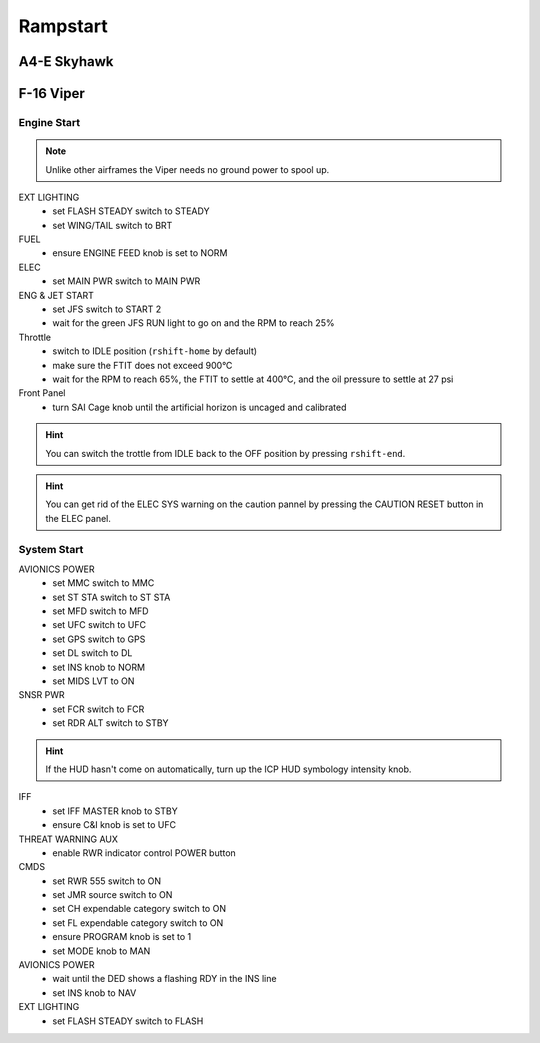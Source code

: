 Rampstart
=========

A4-E Skyhawk
------------

F-16 Viper
----------

Engine Start
^^^^^^^^^^^^

.. NOTE::
   Unlike other airframes the Viper needs no ground power to spool up.

EXT LIGHTING
  - set FLASH STEADY switch to STEADY
  - set WING/TAIL switch to BRT
   
FUEL
  - ensure ENGINE FEED knob is set to NORM

ELEC
  - set MAIN PWR switch to MAIN PWR
  
ENG & JET START
  - set JFS switch to START 2
  - wait for the green JFS RUN light to go on and the RPM to reach 25%

Throttle
  - switch to IDLE position (``rshift-home`` by default)
  - make sure the FTIT does not exceed 900°C
  - wait for the RPM to reach 65%, the FTIT to settle at 400°C, and the oil pressure to settle at 27 psi

Front Panel
  - turn SAI Cage knob until the artificial horizon is uncaged and calibrated

.. HINT::
   You can switch the trottle from IDLE back to the OFF position by pressing ``rshift-end``.

.. HINT::
   You can get rid of the ELEC SYS warning on the caution pannel by pressing the CAUTION RESET button in the ELEC panel.


System Start
^^^^^^^^^^^^

AVIONICS POWER
  - set MMC switch to MMC
  - set ST STA switch to ST STA
  - set MFD switch to MFD
  - set UFC switch to UFC
  - set GPS switch to GPS
  - set DL switch to DL
  - set INS knob to NORM
  - set MIDS LVT to ON

SNSR PWR
  - set FCR switch to FCR
  - set RDR ALT switch to STBY

.. HINT::
   If the HUD hasn't come on automatically, turn up the ICP HUD symbology intensity knob.

IFF
  - set IFF MASTER knob to STBY
  - ensure C&I knob is set to UFC

THREAT WARNING AUX
  - enable RWR indicator control POWER button

CMDS
  - set RWR 555 switch to ON
  - set JMR source switch to ON
  - set CH expendable category switch to ON
  - set FL expendable category switch to ON
  - ensure PROGRAM knob is set to 1
  - set MODE knob to MAN

AVIONICS POWER
  - wait until the DED shows a flashing RDY in the INS line
  - set INS knob to NAV

EXT LIGHTING
  - set FLASH STEADY switch to FLASH


